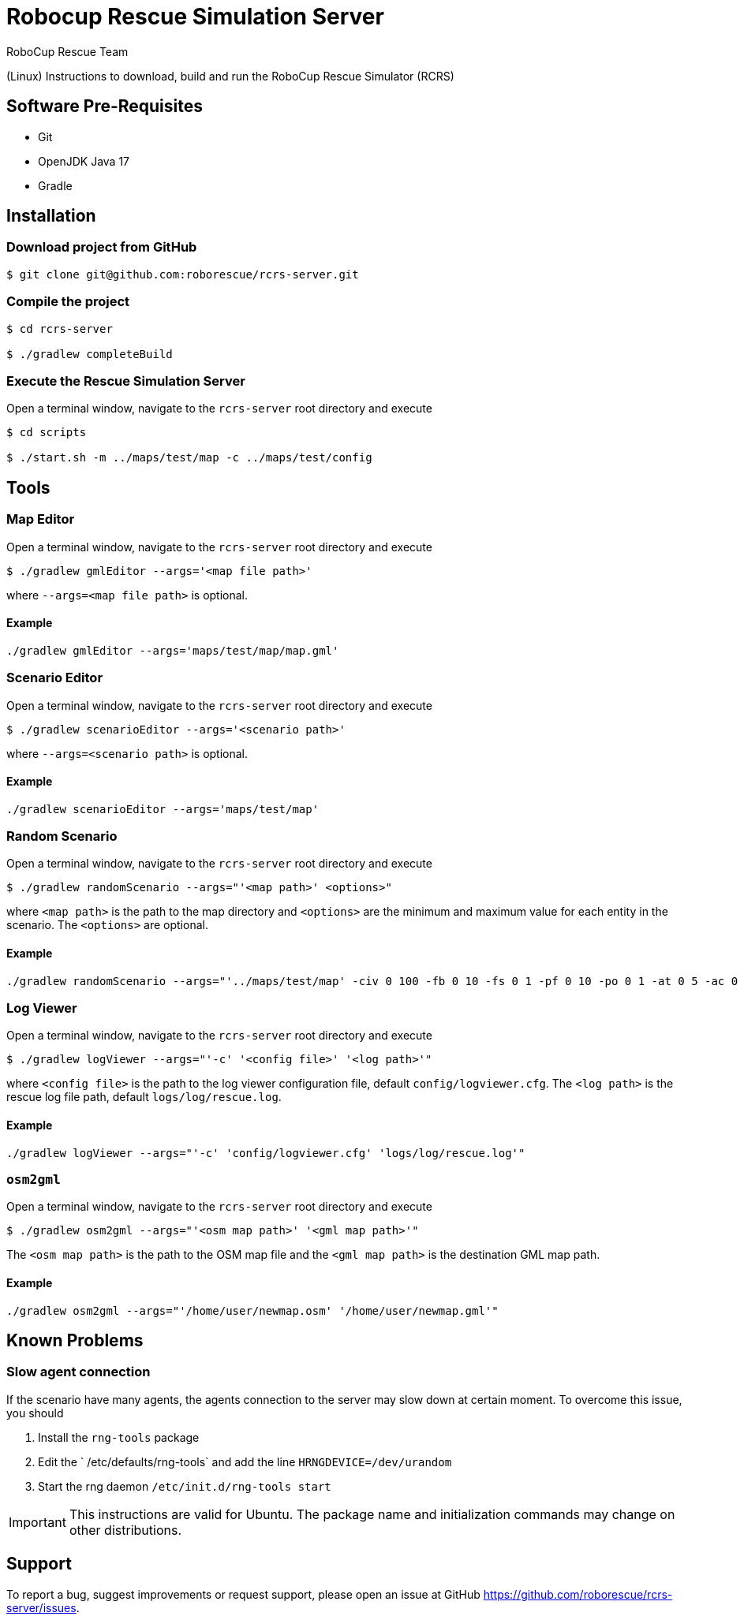 = Robocup Rescue Simulation Server
:author: RoboCup Rescue Team
:nofooter:

(Linux) Instructions to download, build and run the RoboCup Rescue Simulator (RCRS)

== Software Pre-Requisites

* Git
* OpenJDK Java 17
* Gradle

== Installation

=== Download project from GitHub

```bash

$ git clone git@github.com:roborescue/rcrs-server.git
```

=== Compile the project

```bash

$ cd rcrs-server

$ ./gradlew completeBuild
```

=== Execute the Rescue Simulation Server

Open a terminal window, navigate to the ```rcrs-server``` root directory and execute

```bash

$ cd scripts

$ ./start.sh -m ../maps/test/map -c ../maps/test/config
```

== Tools

=== Map Editor

Open a terminal window, navigate to the ```rcrs-server``` root directory and execute

```bash

$ ./gradlew gmlEditor --args='<map file path>'
```
where ```--args=<map file path>``` is optional.

==== Example
```
./gradlew gmlEditor --args='maps/test/map/map.gml'
```

=== Scenario Editor

Open a terminal window, navigate to the ```rcrs-server``` root directory and execute

```bash

$ ./gradlew scenarioEditor --args='<scenario path>'
```
where ```--args=<scenario path>``` is optional.

==== Example
```
./gradlew scenarioEditor --args='maps/test/map'
```

=== Random Scenario

Open a terminal window, navigate to the ```rcrs-server``` root directory and execute

```bash

$ ./gradlew randomScenario --args="'<map path>' <options>"
```
where ```<map path>``` is the path to the map directory and ```<options>``` are the minimum and maximum value for each entity in the scenario. The ```<options>``` are optional.

==== Example
```
./gradlew randomScenario --args="'../maps/test/map' -civ 0 100 -fb 0 10 -fs 0 1 -pf 0 10 -po 0 1 -at 0 5 -ac 0 0 -refuge 0 2 -fire 0 0"
```

=== Log Viewer

Open a terminal window, navigate to the ```rcrs-server``` root directory and execute

```bash

$ ./gradlew logViewer --args="'-c' '<config file>' '<log path>'"
```
where ```<config file>``` is the path to the log viewer configuration file, default ```config/logviewer.cfg```. The ```<log path>``` is the rescue log file path, default ```logs/log/rescue.log```.

==== Example
```
./gradlew logViewer --args="'-c' 'config/logviewer.cfg' 'logs/log/rescue.log'"
```

=== `osm2gml`

Open a terminal window, navigate to the ```rcrs-server``` root directory and execute

```bash

$ ./gradlew osm2gml --args="'<osm map path>' '<gml map path>'"
```
The ```<osm map path>``` is the path to the OSM map file and the ```<gml map path>``` is the destination GML map path.

==== Example
```
./gradlew osm2gml --args="'/home/user/newmap.osm' '/home/user/newmap.gml'"
```

== Known Problems

=== Slow agent connection
If the scenario have many agents, the agents connection to the server may slow down at certain moment. To overcome this issue, you should

1. Install the `rng-tools` package
2. Edit the ` /etc/defaults/rng-tools` and add the line
`HRNGDEVICE=/dev/urandom`
3. Start the rng daemon
`/etc/init.d/rng-tools start`

[IMPORTANT]
This instructions are valid for Ubuntu. The package name and initialization commands may change on other distributions.

== Support

To report a bug, suggest improvements or request support, please open an issue at GitHub <https://github.com/roborescue/rcrs-server/issues>.

